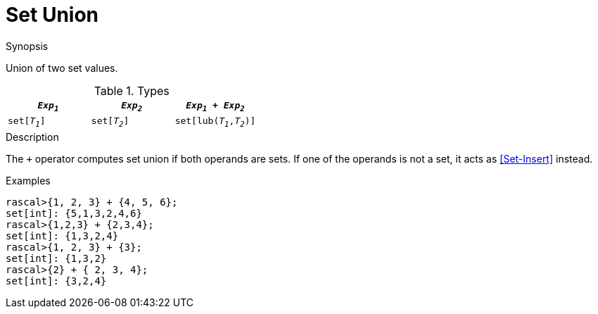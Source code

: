 
[[Set-Union]]
# Set Union
:concept: Expressions/Values/Set/Union

.Synopsis
Union of two set values.

.Syntax

.Types

|====
| `_Exp~1~_`    |  `_Exp~2~_`    | `_Exp~1~_ + _Exp~2~_`      

| `set[_T~1~_]` |  `set[_T~2~_]` | `set[lub(_T~1~_,_T~2~_)]`  
|====

.Description
The `+` operator computes set union if both operands are sets. If one of the operands is not a set, it acts as <<Set-Insert>> instead.

.Examples
[source,rascal-shell]
----
rascal>{1, 2, 3} + {4, 5, 6};
set[int]: {5,1,3,2,4,6}
rascal>{1,2,3} + {2,3,4};
set[int]: {1,3,2,4}
rascal>{1, 2, 3} + {3};
set[int]: {1,3,2}
rascal>{2} + { 2, 3, 4};
set[int]: {3,2,4}
----


:leveloffset: +1

:leveloffset: -1